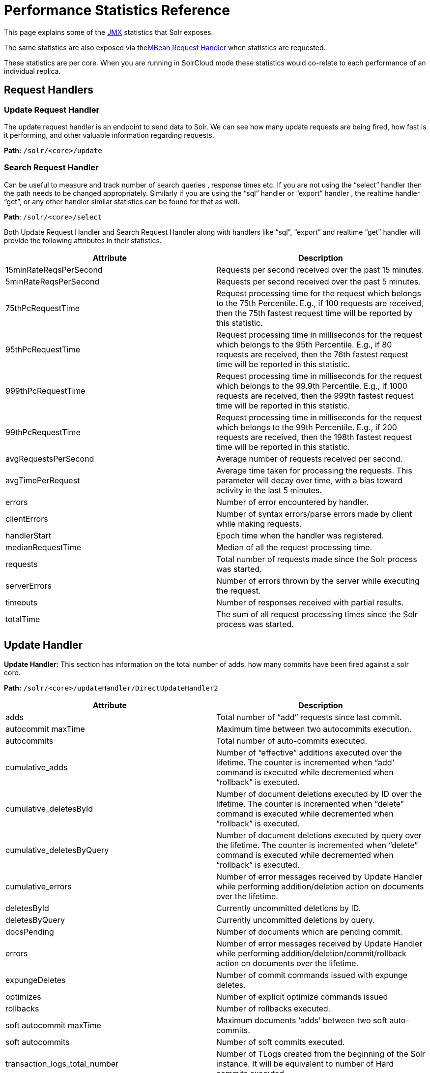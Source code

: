 = Performance Statistics Reference
:page-shortname: performance-statistics-reference
:page-permalink: performance-statistics-reference.html

This page explains some of the <<using-jmx-with-solr.adoc#using-jmx-with-solr,JMX>> statistics that Solr exposes.

The same statistics are also exposed via the<<mbean-request-handler.adoc#mbean-request-handler,MBean Request Handler>> when statistics are requested.

These statistics are per core. When you are running in SolrCloud mode these statistics would co-relate to each performance of an individual replica.

== Request Handlers

=== Update Request Handler

The update request handler is an endpoint to send data to Solr. We can see how many update requests are being fired, how fast is it performing, and other valuable information regarding requests.

*Path:* `/solr/<core>/update`

=== Search Request Handler

Can be useful to measure and track number of search queries , response times etc. If you are not using the “select” handler then the path needs to be changed appropriately. Similarly if you are using the “sql” handler or “export” handler , the realtime handler “get”, or any other handler similar statistics can be found for that as well.

**Path**: `/solr/<core>/select`

Both Update Request Handler and Search Request Handler along with handlers like “sql”, “export” and realtime “get” handler will provide the following attributes in their statistics.

[width="100%",options="header",]
|===
|Attribute |Description
|15minRateReqsPerSecond |Requests per second received over the past 15 minutes.
|5minRateReqsPerSecond |Requests per second received over the past 5 minutes.
|75thPcRequestTime |Request processing time for the request which belongs to the 75th Percentile. E.g., if 100 requests are received, then the 75th fastest request time will be reported by this statistic.
|95thPcRequestTime |Request processing time in milliseconds for the request which belongs to the 95th Percentile. E.g., if 80 requests are received, then the 76th fastest request time will be reported in this statistic.
|999thPcRequestTime |Request processing time in milliseconds for the request which belongs to the 99.9th Percentile. E.g., if 1000 requests are received, then the 999th fastest request time will be reported in this statistic.
|99thPcRequestTime |Request processing time in milliseconds for the request which belongs to the 99th Percentile. E.g., if 200 requests are received, then the 198th fastest request time will be reported in this statistic.
|avgRequestsPerSecond |Average number of requests received per second.
|avgTimePerRequest |Average time taken for processing the requests. This parameter will decay over time, with a bias toward activity in the last 5 minutes.
|errors |Number of error encountered by handler.
|clientErrors |Number of syntax errors/parse errors made by client while making requests.
|handlerStart |Epoch time when the handler was registered.
|medianRequestTime |Median of all the request processing time.
|requests |Total number of requests made since the Solr process was started.
|serverErrors |Number of errors thrown by the server while executing the request.
|timeouts |Number of responses received with partial results.
|totalTime |The sum of all request processing times since the Solr process was started.
|===

== Update Handler

*Update Handler:* This section has information on the total number of adds, how many commits have been fired against a solr core.

*Path:* `/solr/<core>/updateHandler/DirectUpdateHandler2`

[width="100%",options="header",]
|===
|Attribute |Description
|adds |Total number of “add” requests since last commit.
|autocommit maxTime |Maximum time between two autocommits execution.
|autocommits |Total number of auto-commits executed.
|cumulative_adds |Number of “effective” additions executed over the lifetime. The counter is incremented when “add‘ command is executed while decremented when “rollback” is executed.
|cumulative_deletesById |Number of document deletions executed by ID over the lifetime. The counter is incremented when “delete” command is executed while decremented when “rollback” is executed.
|cumulative_deletesByQuery |Number of document deletions executed by query over the lifetime. The counter is incremented when “delete” command is executed while decremented when “rollback” is executed.
|cumulative_errors |Number of error messages received by Update Handler while performing addition/deletion action on documents over the lifetime.
|deletesById |Currently uncommitted deletions by ID.
|deletesByQuery |Currently uncommitted deletions by query.
|docsPending |Number of documents which are pending commit.
|errors |Number of error messages received by Update Handler while performing addition/deletion/commit/rollback action on documents over the lifetime.
|expungeDeletes |Number of commit commands issued with expunge deletes.
|optimizes |Number of explicit optimize commands issued
|rollbacks |Number of rollbacks executed.
|soft autocommit maxTime |Maximum documents ‘adds’ between two soft auto-commits.
|soft autocommits |Number of soft commits executed.
|transaction_logs_total_number |Number of TLogs created from the beginning of the Solr instance. It will be equivalent to number of Hard commits executed.
|transaction_logs_total_size |Total size of all the TLogs created so far from the beginning of the Solr instance.
|===

== Caches

=== Document Cache

This cache holds Lucene Document objects (the stored fields for each document). Since Lucene internal document IDs are transient, this cache cannot be auto-warmed.

*Path:* `/solr/<cache>/documentCache`

=== Query Result Cache

This cache holds the results of previous searches: ordered lists of document IDs based on a query, a sort, and the range of documents requested

*Path:* `/solr/<cache>/queryResultCache`

=== Filter Cache

This cache is used for filters for unordered sets of all documents that match a query.

*Path:* `/solr/<cache>/filterCache`

[width="100%",options="header",]
|===
|Attribute |Description
|cumulative_evictions |Number of cache evictions across all caches since this node has been running.
|cumulative_hitratio |Ratio of cache hits to lookups across all the caches since this node has been running.
|cumulative_hits |Number of cache hits across all the caches since this node has been running.
|cumulative_inserts |Number of cache insertions across all the caches since this node has been running.
|cumulative_lookups |Number of cache lookups across all the caches since this node has been running.
|evictions |Number of cache evictions for the current index searcher.
|hitratio |Ratio of cache hits to lookups for the current index searcher.
|hits |Number of hits for the current index searcher.
|inserts |Number of inserts into the cache.
|lookups |Number of lookups against the cache.
|size |Size of the cache at that particular instance (in KBs).
|warmupTime |Warm-up time for the registered index searcher. This time is taken in account for the “auto-warming” of caches.
|===

More information on Solr caches is available in the section <<query-settings-in-solrconfig.adoc#query-settings-in-solrconfig,Query Settings in SolrConfig>>.
